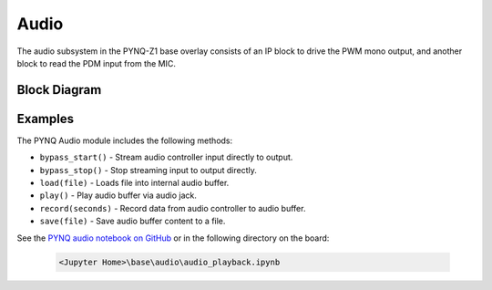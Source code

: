 Audio
=====
The audio subsystem in the PYNQ-Z1 base overlay consists of an IP block to drive
the PWM mono output, and another block to read the PDM input from the MIC.

Block Diagram
-------------

.. image:: ../images/audio_subsystem.png
   :align: center
   
Examples
--------
The PYNQ Audio module includes the following methods:

* ``bypass_start()`` - Stream audio controller input directly to output.
* ``bypass_stop()`` - Stop streaming input to output directly.
* ``load(file)`` - Loads file into internal audio buffer.
* ``play()`` - Play audio buffer via audio jack.
* ``record(seconds)`` - Record data from audio controller to audio buffer.
* ``save(file)`` - Save audio buffer content to a file.

See the `PYNQ audio notebook on GitHub <https://github.com/Xilinx/PYNQ/blob/v1.5/boards/Pynq-Z1/base/notebooks/audio/audio_playback.ipynb>`_ or in the following directory on the board:

   .. code-block:: console

      <Jupyter Home>\base\audio\audio_playback.ipynb

